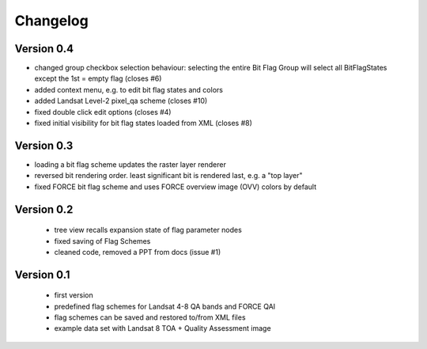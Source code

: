 Changelog
=========

Version 0.4
-----------

- changed group checkbox selection behaviour: selecting the entire Bit Flag Group will select all
  BitFlagStates except the 1st = empty flag (closes #6)
- added context menu, e.g. to edit bit flag states and colors
- added Landsat Level-2 pixel_qa scheme (closes #10)
- fixed double click edit options (closes #4)
- fixed initial visibility for bit flag states loaded from XML (closes #8)


Version 0.3
-----------

- loading a bit flag scheme updates the raster layer renderer
- reversed bit rendering order. least significant bit is rendered last, e.g. a "top layer"
- fixed FORCE bit flag scheme and uses FORCE overview image (OVV) colors by default

Version 0.2
-----------

 - tree view recalls expansion state of flag parameter nodes
 - fixed saving of Flag Schemes
 - cleaned code, removed a PPT from docs (issue #1)

Version 0.1
-----------

 - first version
 - predefined flag schemes for Landsat 4-8 QA bands and FORCE QAI
 - flag schemes can be saved and restored to/from XML files
 - example data set with Landsat 8 TOA + Quality Assessment image